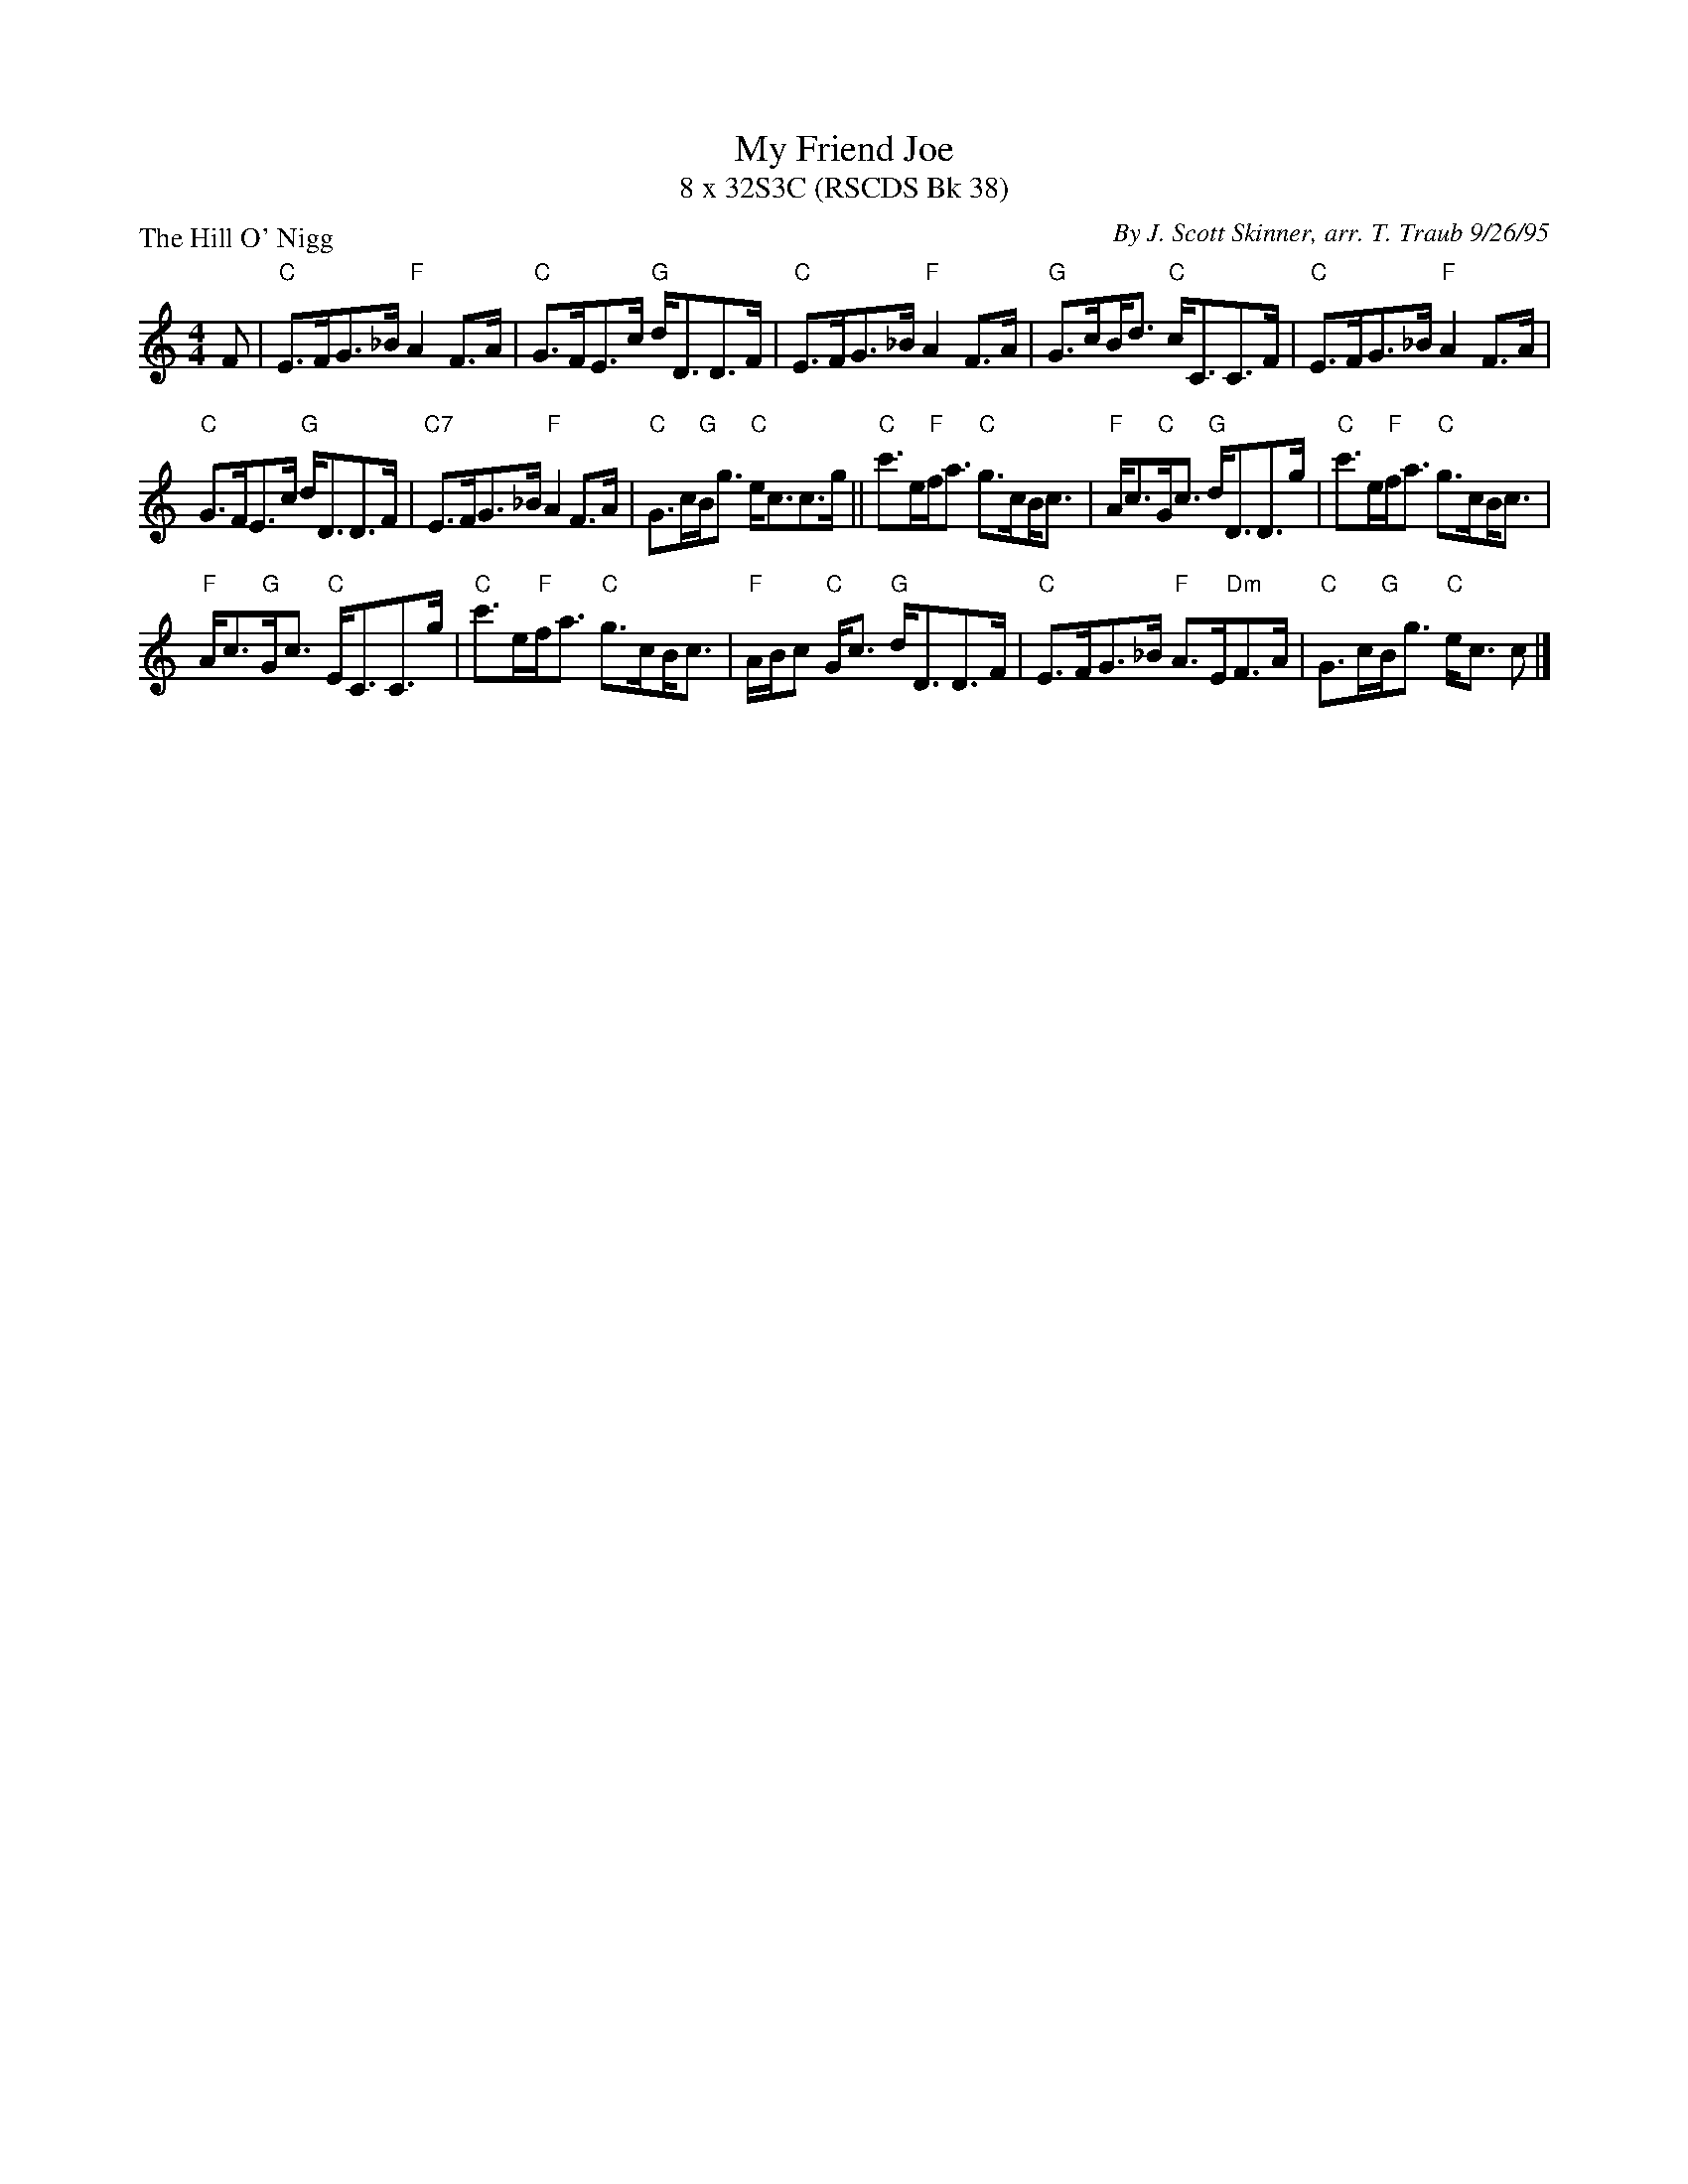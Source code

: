 %%scale .68
X: 1
T: My Friend Joe
T: 8 x 32S3C (RSCDS Bk 38)
P: The Hill O' Nigg
C: By J. Scott Skinner, arr. T. Traub 9/26/95
M: 4/4
L: 1/8
K: C
F|"C"E>FG>_B "F"A2 F>A|"C"G>FE>c "G"d<DD>F|"C"E>FG>_B "F"A2 F>A|"G"G>c!beambr1!B<d "C"c<CC>F|"C"E>FG>_B "F"A2 F>A|
"C"G>FE>c "G"d<DD>F|"C7"E>FG>_B "F"A2 F>A|"C"G>c"G"B<g "C"e<cc>g|| "C"c'>e"F"f<a "C"g>c!beambr1!B<c|"F"A<c"C"G<c "G"d<DD>g|"C"c'>e"F"f<a "C"g>c!beambr1!B<c|
"F"A<c"G"G<c "C"E<CC>g|"C"c'>e"F"f<a "C"g>c!beambr1!B<c|"F"A/B/c "C"G<c "G"d<DD>F|"C"E>FG>_B "F"A>E"Dm"F>A|"C"G>c"G"B<g "C"e<c c |]